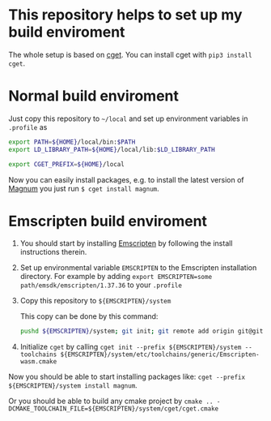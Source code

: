 * This repository helps to set up my build enviroment
  
  The whole setup is based on [[https://github.com/pfultz2/cget][cget]]. You can install cget with =pip3 install cget=.

* Normal build enviroment

  Just copy this repository to =~/local= and set up environment variables in =.profile= as
  #+BEGIN_SRC bash
    export PATH=${HOME}/local/bin:$PATH
    export LD_LIBRARY_PATH=${HOME}/local/lib:$LD_LIBRARY_PATH

    export CGET_PREFIX=${HOME}/local
  #+END_SRC
  Now you can easily install packages, e.g. to install the latest version of [[https://github.com/mosra/magnum][Magnum]] you just run =$ cget install magnum=.

* Emscripten build enviroment

  1. You should start by installing [[https://github.com/kripken/emscripten][Emscripten]] by following the install instructions therein. 

  2. Set up environmental variable =EMSCRIPTEN= to the Emscripten installation directory. For example by adding =export EMSCRIPTEN=some path/emsdk/emscripten/1.37.36= to your =.profile=

  3. Copy this repository to =${EMSCRIPTEN}/system=
     
     This copy can be done by this command:
     #+BEGIN_SRC bash
     pushd ${EMSCRIPTEN}/system; git init; git remote add origin git@github.com:lecopivo/my-cget-recipes.git; git pull origin master; popd;
     #+END_SRC

  4. Initialize =cget= by calling =cget init --prefix ${EMSCRIPTEN}/system --toolchains ${EMSCRIPTEN}/system/etc/toolchains/generic/Emscripten-wasm.cmake=

  
  Now you should be able to start installing packages like: =cget --prefix ${EMSCRIPTEN}/system install magnum=.

  Or you should be able to build any cmake project by =cmake .. -DCMAKE_TOOLCHAIN_FILE=${EMSCRIPTEN}/system/cget/cget.cmake=


